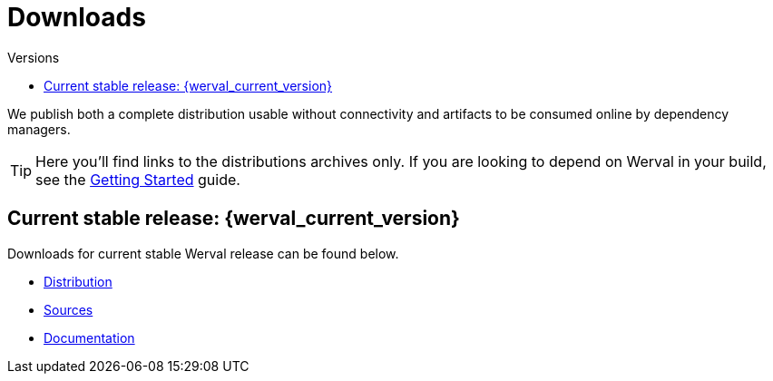 = Downloads
:jbake-type: downloads
:jbake-status: published
:jbake-tags: downloads
:idprefix:
:toc: right
:toc-title: Versions

We publish both a complete distribution usable without connectivity and artifacts to be consumed online by dependency
managers.

TIP: Here you'll find links to the distributions archives only.
If you are looking to depend on Werval in your build, see the link:doc/current/getting-started.html[Getting Started]
guide.

toc::[]

[[current_stable_release]]
== Current stable release: {werval_current_version}

Downloads for current stable Werval release can be found below.

- link:https://repo.codeartisans.org/werval/io/werval/io.werval.dist/{werval_current_version}/io.werval.dist-{werval_current_version}-dist.zip[Distribution,role="btn btn-xs btn-warning"]
- link:https://repo.codeartisans.org/werval/io.werval/io.werval.dist/{werval_current_version}/io.werval.dist-{werval_current_version}-src.zip[Sources,role="btn btn-xs btn-warning"]
- link:https://repo.codeartisans.org/werval/io.werval/io.werval.dist/{werval_current_version}/io.werval.dist-{werval_current_version}-doc.zip[Documentation,role="btn btn-xs btn-warning"]

